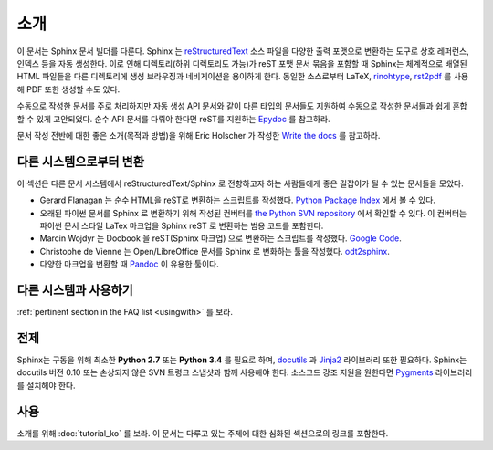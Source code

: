 소개
============

이 문서는 Sphinx 문서 빌더를 다룬다.
Sphinx 는 reStructuredText_ 소스 파일을 다양한 출력 포맷으로 변환하는 도구로
상호 레퍼런스, 인덱스 등을 자동 생성한다.
이로 인해 디렉토리(하위 디렉토리도 가능)가 reST 포맷 문서 묶음을 포함할 때
Sphinx는 체계적으로 배열된 HTML 파일들을 다른 디렉토리에 생성 브라우징과 네비게이션을 용이하게 한다.
동일한 소스로부터 LaTeX, `rinohtype`_, `rst2pdf`_ 를 사용해 PDF 또한 생성할 수도 있다.

수동으로 작성한 문서를 주로 처리하지만 자동 생성 API 문서와 같이
다른 타입의 문서들도 지원하여 수동으로 작성한 문서들과 쉽게 혼합할 수 있게 고안되었다.
순수 API 문서를 다뤄야 한다면 reST를 지원하는 `Epydoc <http://epydoc.sourceforge.net/>`_ 를 참고하라.

문서 작성 전반에 대한 좋은 소개(목적과 방법)을 위해 Eric Holscher 가 작성한
`Write the docs <http://write-the-docs.readthedocs.org/>`_ 를 참고하라.

.. _rinohtype: https://github.com/brechtm/rinohtype
.. _rst2pdf: https://github.com/rst2pdf/rst2pdf

다른 시스템으로부터 변환
-----------------------------

이 섹션은 다른 문서 시스템에서 reStructuredText/Sphinx 로 전향하고자 하는 사람들에게
좋은 길잡이가 될 수 있는 문서들을 모았다.

* Gerard Flanagan 는 순수 HTML을 reST로 변환하는 스크립트를 작성했다.
  `Python Package Index <https://pypi.python.org/pypi/html2rest>`_ 에서 볼 수 있다.

* 오래된 파이썬 문서를 Sphinx 로 변환하기 위해 작성된 컨버터를
  `the Python SVN repository <http://svn.python.org/projects/doctools/converter>`_ 에서 확인할 수 있다.
  이 컨버터는 파이썬 문서 스타일 LaTex 마크업을 Sphinx reST 로 변환하는 범용 코드를 포함한다.

* Marcin Wojdyr 는 Docbook 을 reST(Sphinx 마크업) 으로 변환하는 스크립트를 작성했다.
  `Google Code <https://github.com/wojdyr/db2rst>`_.

* Christophe de Vienne 는 Open/LibreOffice 문서를 Sphinx 로 변화하는 툴을 작성했다.
  `odt2sphinx <https://pypi.python.org/pypi/odt2sphinx/>`_.

* 다양한 마크업을 변환할 때 `Pandoc <http://pandoc.org/>`_ 이 유용한 툴이다.


다른 시스템과 사용하기
----------------------

:ref:`pertinent section in the FAQ list <usingwith>` 를 보라.


전제
-------------

Sphinx는 구동을 위해 최소한 **Python 2.7** 또는 **Python 3.4** 를
필요로 하며, docutils_ 과 Jinja2_ 라이브러리 또한 필요하다.
Sphinx는 docutils 버전 0.10 또는 손상되지 않은 SVN 트렁크 스냅샷과 함께 사용해야 한다.
소스코드 강조 지원을 원한다면 Pygments_ 라이브러리를 설치해야 한다.

.. _reStructuredText: https://veranostech.github.io/docs-korean-docutils/docutils/docs/ref/rst/introduction_ko.html
.. _docutils: https://veranostech.github.io/docs-korean-docutils/docutils/docs/index.html
.. _Jinja2: http://jinja.pocoo.org/
.. _Pygments: http://pygments.org/


사용
-----

소개를 위해 :doc:`tutorial_ko` 를 보라. 이 문서는 다루고 있는 주제에 대한 심화된 섹션으로의 링크를 포함한다.
